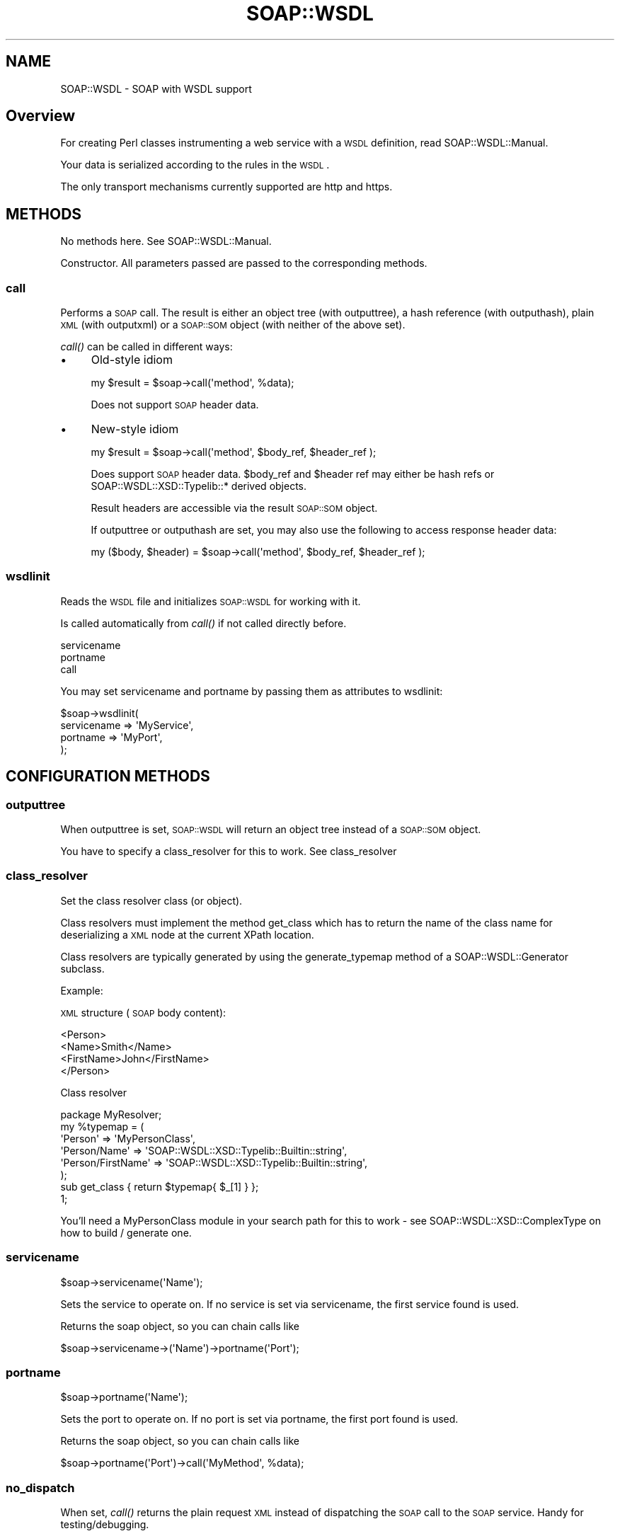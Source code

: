 .\" Automatically generated by Pod::Man 2.22 (Pod::Simple 3.07)
.\"
.\" Standard preamble:
.\" ========================================================================
.de Sp \" Vertical space (when we can't use .PP)
.if t .sp .5v
.if n .sp
..
.de Vb \" Begin verbatim text
.ft CW
.nf
.ne \\$1
..
.de Ve \" End verbatim text
.ft R
.fi
..
.\" Set up some character translations and predefined strings.  \*(-- will
.\" give an unbreakable dash, \*(PI will give pi, \*(L" will give a left
.\" double quote, and \*(R" will give a right double quote.  \*(C+ will
.\" give a nicer C++.  Capital omega is used to do unbreakable dashes and
.\" therefore won't be available.  \*(C` and \*(C' expand to `' in nroff,
.\" nothing in troff, for use with C<>.
.tr \(*W-
.ds C+ C\v'-.1v'\h'-1p'\s-2+\h'-1p'+\s0\v'.1v'\h'-1p'
.ie n \{\
.    ds -- \(*W-
.    ds PI pi
.    if (\n(.H=4u)&(1m=24u) .ds -- \(*W\h'-12u'\(*W\h'-12u'-\" diablo 10 pitch
.    if (\n(.H=4u)&(1m=20u) .ds -- \(*W\h'-12u'\(*W\h'-8u'-\"  diablo 12 pitch
.    ds L" ""
.    ds R" ""
.    ds C` ""
.    ds C' ""
'br\}
.el\{\
.    ds -- \|\(em\|
.    ds PI \(*p
.    ds L" ``
.    ds R" ''
'br\}
.\"
.\" Escape single quotes in literal strings from groff's Unicode transform.
.ie \n(.g .ds Aq \(aq
.el       .ds Aq '
.\"
.\" If the F register is turned on, we'll generate index entries on stderr for
.\" titles (.TH), headers (.SH), subsections (.SS), items (.Ip), and index
.\" entries marked with X<> in POD.  Of course, you'll have to process the
.\" output yourself in some meaningful fashion.
.ie \nF \{\
.    de IX
.    tm Index:\\$1\t\\n%\t"\\$2"
..
.    nr % 0
.    rr F
.\}
.el \{\
.    de IX
..
.\}
.\"
.\" Accent mark definitions (@(#)ms.acc 1.5 88/02/08 SMI; from UCB 4.2).
.\" Fear.  Run.  Save yourself.  No user-serviceable parts.
.    \" fudge factors for nroff and troff
.if n \{\
.    ds #H 0
.    ds #V .8m
.    ds #F .3m
.    ds #[ \f1
.    ds #] \fP
.\}
.if t \{\
.    ds #H ((1u-(\\\\n(.fu%2u))*.13m)
.    ds #V .6m
.    ds #F 0
.    ds #[ \&
.    ds #] \&
.\}
.    \" simple accents for nroff and troff
.if n \{\
.    ds ' \&
.    ds ` \&
.    ds ^ \&
.    ds , \&
.    ds ~ ~
.    ds /
.\}
.if t \{\
.    ds ' \\k:\h'-(\\n(.wu*8/10-\*(#H)'\'\h"|\\n:u"
.    ds ` \\k:\h'-(\\n(.wu*8/10-\*(#H)'\`\h'|\\n:u'
.    ds ^ \\k:\h'-(\\n(.wu*10/11-\*(#H)'^\h'|\\n:u'
.    ds , \\k:\h'-(\\n(.wu*8/10)',\h'|\\n:u'
.    ds ~ \\k:\h'-(\\n(.wu-\*(#H-.1m)'~\h'|\\n:u'
.    ds / \\k:\h'-(\\n(.wu*8/10-\*(#H)'\z\(sl\h'|\\n:u'
.\}
.    \" troff and (daisy-wheel) nroff accents
.ds : \\k:\h'-(\\n(.wu*8/10-\*(#H+.1m+\*(#F)'\v'-\*(#V'\z.\h'.2m+\*(#F'.\h'|\\n:u'\v'\*(#V'
.ds 8 \h'\*(#H'\(*b\h'-\*(#H'
.ds o \\k:\h'-(\\n(.wu+\w'\(de'u-\*(#H)/2u'\v'-.3n'\*(#[\z\(de\v'.3n'\h'|\\n:u'\*(#]
.ds d- \h'\*(#H'\(pd\h'-\w'~'u'\v'-.25m'\f2\(hy\fP\v'.25m'\h'-\*(#H'
.ds D- D\\k:\h'-\w'D'u'\v'-.11m'\z\(hy\v'.11m'\h'|\\n:u'
.ds th \*(#[\v'.3m'\s+1I\s-1\v'-.3m'\h'-(\w'I'u*2/3)'\s-1o\s+1\*(#]
.ds Th \*(#[\s+2I\s-2\h'-\w'I'u*3/5'\v'-.3m'o\v'.3m'\*(#]
.ds ae a\h'-(\w'a'u*4/10)'e
.ds Ae A\h'-(\w'A'u*4/10)'E
.    \" corrections for vroff
.if v .ds ~ \\k:\h'-(\\n(.wu*9/10-\*(#H)'\s-2\u~\d\s+2\h'|\\n:u'
.if v .ds ^ \\k:\h'-(\\n(.wu*10/11-\*(#H)'\v'-.4m'^\v'.4m'\h'|\\n:u'
.    \" for low resolution devices (crt and lpr)
.if \n(.H>23 .if \n(.V>19 \
\{\
.    ds : e
.    ds 8 ss
.    ds o a
.    ds d- d\h'-1'\(ga
.    ds D- D\h'-1'\(hy
.    ds th \o'bp'
.    ds Th \o'LP'
.    ds ae ae
.    ds Ae AE
.\}
.rm #[ #] #H #V #F C
.\" ========================================================================
.\"
.IX Title "SOAP::WSDL 3"
.TH SOAP::WSDL 3 "2010-10-06" "perl v5.10.1" "User Contributed Perl Documentation"
.\" For nroff, turn off justification.  Always turn off hyphenation; it makes
.\" way too many mistakes in technical documents.
.if n .ad l
.nh
.SH "NAME"
SOAP::WSDL \- SOAP with WSDL support
.SH "Overview"
.IX Header "Overview"
For creating Perl classes instrumenting a web service with a \s-1WSDL\s0 definition,
read SOAP::WSDL::Manual.
.PP
Your data is serialized according to the rules in the \s-1WSDL\s0.
.PP
The only transport mechanisms currently supported are http and https.
.SH "METHODS"
.IX Header "METHODS"
No methods here. See SOAP::WSDL::Manual.
.PP
Constructor. All parameters passed are passed to the corresponding methods.
.SS "call"
.IX Subsection "call"
Performs a \s-1SOAP\s0 call. The result is either an object tree (with outputtree),
a hash reference (with outputhash), plain \s-1XML\s0 (with outputxml) or a \s-1SOAP::SOM\s0
object (with neither of the above set).
.PP
\&\fIcall()\fR can be called in different ways:
.IP "\(bu" 4
Old-style idiom
.Sp
.Vb 1
\& my $result = $soap\->call(\*(Aqmethod\*(Aq, %data);
.Ve
.Sp
Does not support \s-1SOAP\s0 header data.
.IP "\(bu" 4
New-style idiom
.Sp
.Vb 1
\& my $result = $soap\->call(\*(Aqmethod\*(Aq, $body_ref, $header_ref );
.Ve
.Sp
Does support \s-1SOAP\s0 header data. \f(CW$body_ref\fR and \f(CW$header\fR ref may either be
hash refs or SOAP::WSDL::XSD::Typelib::* derived objects.
.Sp
Result headers are accessible via the result \s-1SOAP::SOM\s0 object.
.Sp
If outputtree or outputhash are set, you may also use the following to
access response header data:
.Sp
.Vb 1
\& my ($body, $header) = $soap\->call(\*(Aqmethod\*(Aq, $body_ref, $header_ref );
.Ve
.SS "wsdlinit"
.IX Subsection "wsdlinit"
Reads the \s-1WSDL\s0 file and initializes \s-1SOAP::WSDL\s0 for working with it.
.PP
Is called automatically from \fIcall()\fR if not called directly before.
.PP
.Vb 3
\& servicename
\& portname
\& call
.Ve
.PP
You may set servicename and portname by passing them as attributes to
wsdlinit:
.PP
.Vb 4
\& $soap\->wsdlinit(
\&    servicename => \*(AqMyService\*(Aq,
\&    portname => \*(AqMyPort\*(Aq,
\& );
.Ve
.SH "CONFIGURATION METHODS"
.IX Header "CONFIGURATION METHODS"
.SS "outputtree"
.IX Subsection "outputtree"
When outputtree is set, \s-1SOAP::WSDL\s0 will return an object tree instead of a
\&\s-1SOAP::SOM\s0 object.
.PP
You have to specify a class_resolver for this to work. See
class_resolver
.SS "class_resolver"
.IX Subsection "class_resolver"
Set the class resolver class (or object).
.PP
Class resolvers must implement the method get_class which has to return the
name of the class name for deserializing a \s-1XML\s0 node at the current XPath
location.
.PP
Class resolvers are typically generated by using the generate_typemap method
of a SOAP::WSDL::Generator subclass.
.PP
Example:
.PP
\&\s-1XML\s0 structure (\s-1SOAP\s0 body content):
.PP
.Vb 4
\& <Person>
\&    <Name>Smith</Name>
\&    <FirstName>John</FirstName>
\& </Person>
.Ve
.PP
Class resolver
.PP
.Vb 6
\& package MyResolver;
\& my %typemap = (
\&    \*(AqPerson\*(Aq => \*(AqMyPersonClass\*(Aq,
\&    \*(AqPerson/Name\*(Aq => \*(AqSOAP::WSDL::XSD::Typelib::Builtin::string\*(Aq,
\&    \*(AqPerson/FirstName\*(Aq => \*(AqSOAP::WSDL::XSD::Typelib::Builtin::string\*(Aq,
\& );
\&
\& sub get_class { return $typemap{ $_[1] } };
\& 1;
.Ve
.PP
You'll need a MyPersonClass module in your search path for this to work \- see
SOAP::WSDL::XSD::ComplexType on how to build / generate one.
.SS "servicename"
.IX Subsection "servicename"
.Vb 1
\& $soap\->servicename(\*(AqName\*(Aq);
.Ve
.PP
Sets the service to operate on. If no service is set via servicename, the
first service found is used.
.PP
Returns the soap object, so you can chain calls like
.PP
.Vb 1
\& $soap\->servicename\->(\*(AqName\*(Aq)\->portname(\*(AqPort\*(Aq);
.Ve
.SS "portname"
.IX Subsection "portname"
.Vb 1
\& $soap\->portname(\*(AqName\*(Aq);
.Ve
.PP
Sets the port to operate on. If no port is set via portname, the
first port found is used.
.PP
Returns the soap object, so you can chain calls like
.PP
.Vb 1
\& $soap\->portname(\*(AqPort\*(Aq)\->call(\*(AqMyMethod\*(Aq, %data);
.Ve
.SS "no_dispatch"
.IX Subsection "no_dispatch"
When set, \fIcall()\fR returns the plain request \s-1XML\s0 instead of dispatching the
\&\s-1SOAP\s0 call to the \s-1SOAP\s0 service. Handy for testing/debugging.
.SH "ACCESS TO SOAP::WSDL's internals"
.IX Header "ACCESS TO SOAP::WSDL's internals"
.SS "get_client / set_client"
.IX Subsection "get_client / set_client"
Returns the \s-1SOAP\s0 client implementation used (normally a SOAP::WSDL::Client
object).
.SH "EXAMPLES"
.IX Header "EXAMPLES"
See the examples/ directory.
.SH "Differences to previous versions"
.IX Header "Differences to previous versions"
.IP "\(bu" 4
\&\s-1WSDL\s0 handling
.Sp
\&\s-1SOAP::WSDL\s0 2 is a complete rewrite. While \s-1SOAP::WSDL\s0 1.x attempted to
process the \s-1WSDL\s0 file on the fly by using XPath queries, \s-1SOAP:WSDL\s0 2 uses a
Expat handler for parsing the \s-1WSDL\s0 and building up a object tree representing
it's content.
.Sp
The object tree has two main functions: It knows how to serialize data passed
as hash ref, and how to render the \s-1WSDL\s0 elements found into perl classes.
.Sp
Yup you're right; there's a builtin code generation facility. Read
SOAP::WSDL::Manual for using it.
.IP "\(bu" 4
no_dispatch
.Sp
\&\fIcall()\fR with no_dispatch set to true now returns the complete \s-1SOAP\s0 request
envelope, not only the body's content.
.IP "\(bu" 4
outputxml
.Sp
\&\fIcall()\fR with outputxml set to true now returns the complete \s-1SOAP\s0 response
envelope, not only the body's content.
.IP "\(bu" 4
servicename/portname
.Sp
Both servicename and portname can only be called \fBafter\fR calling \fIwsdlinit()\fR.
.Sp
You may pass the servicename and portname as attributes to wsdlinit, though.
.SH "Differences to previous versions"
.IX Header "Differences to previous versions"
The following functionality is no longer supported:
.SS "Operation overloading"
.IX Subsection "Operation overloading"
The \s-1SOAP\s0 standard allows operation overloading \- that is, you may specify
\&\s-1SOAP\s0 operations with more than one message. The client/server than can
choose which message to send. This \s-1SOAP\s0 feature is usually used similar
to the use of methods with different argument lists in \*(C+.
.PP
Operation overloading is no longer supported. The WS-I Basic profile does
not operation overloading. The same functionality as operation overloading
can be obtained by using a choice declaration in the \s-1XML\s0 Schema.
.SS "readable"
.IX Subsection "readable"
Readable has no effect any more. If you need readable debug output, copy the
\&\s-1SOAP\s0 message to your favorite \s-1XML\s0 editor and run the source format command.
Outputting readable \s-1XML\s0 requires lots of programming for little use: The
resulting XMl is still quite unreadable.
.SS "on_action"
.IX Subsection "on_action"
Setting on_action is not required any more, the appropriate value is
automatically taken from the \s-1WSDL\s0. on_action is a no-op, and is just here
for compatibility issues.
.SH "Differences to SOAP::Lite"
.IX Header "Differences to SOAP::Lite"
.SS "readable"
.IX Subsection "readable"
readable is a no-op in \s-1SOAP::WSDL\s0. Actually, the \s-1XML\s0 output from SOAP::Lite
is hardly readable, either with readable switched on.
.PP
If you need readable \s-1XML\s0 messages, I suggest using your favorite \s-1XML\s0 editor
for displaying and formatting.
.SS "Message style/encoding"
.IX Subsection "Message style/encoding"
While SOAP::Lite supports rpc/encoded style/encoding only, \s-1SOAP::WSDL\s0 currently
supports document/literal style/encoding.
.SS "autotype / type information"
.IX Subsection "autotype / type information"
SOAP::Lite defaults to transmitting \s-1XML\s0 type information by default, where
\&\s-1SOAP::WSDL\s0 defaults to leaving it out.
.PP
\&\fIautotype\fR\|(1) might even be broken in \s-1SOAP::WSDL\s0 \- it's not well-tested, yet.
.SS "Output formats"
.IX Subsection "Output formats"
In contrast to SOAP::Lite, \s-1SOAP::WSDL\s0 supports the following output formats:
.IP "\(bu" 4
\&\s-1SOAP::SOM\s0 objects.
.Sp
This is the default. SOAP::Lite is required for outputting \s-1SOAP::SOM\s0 objects.
.IP "\(bu" 4
Object trees.
.Sp
This is the recommended output format.
You need a class resolver (typemap) for outputting object trees.
See class_resolver above.
.IP "\(bu" 4
Hash refs
.Sp
This is for convenience: A single hash ref containing the content of the
\&\s-1SOAP\s0 body.
.IP "\(bu" 4
xml
.Sp
See below.
.SS "outputxml"
.IX Subsection "outputxml"
SOAP::Lite returns only the content of the \s-1SOAP\s0 body when outputxml is set
to true. \s-1SOAP::WSDL\s0 returns the complete \s-1XML\s0 response.
.SS "Auto-Dispatching"
.IX Subsection "Auto-Dispatching"
\&\s-1SOAP::WSDL\s0 does \fBdoes not\fR support auto-dispatching.
.PP
This is on purpose: You may easily create interface classes by using
SOAP::WSDL::Client and implementing something like
.PP
.Vb 4
\& sub mySoapMethod {
\&     my $self = shift;
\&     $soap_wsdl_client\->call( mySoapMethod, @_);
\& }
.Ve
.PP
You may even do this in a class factory \- see wsdl2perl.pl for creating
such interfaces.
.SS "Debugging / Tracing"
.IX Subsection "Debugging / Tracing"
While SOAP::Lite features a global tracing facility, \s-1SOAP::WSDL\s0
allows to switch tracing on/of on a per-object base.
.PP
This has to be done in the \s-1SOAP\s0 client used by \s-1SOAP::WSDL\s0 \- see
get_client for an example and SOAP::WSDL::Client for
details.
.SH "BUGS AND LIMITATIONS"
.IX Header "BUGS AND LIMITATIONS"
.IP "\(bu" 4
\&\f(CW$obj\fR == undef does not work in perl 5.8.6 and perl 5.8.7
.Sp
Due to some strange behaviour in perl 5.8.6 and perl 5.8.7, stringification
overloading is not triggered during comparison with undef.
.Sp
While this is probably harmless in most cases, it's important to know that
you need to do
.Sp
.Vb 1
\& defined( $obj\->get_value() )
.Ve
.Sp
to check for undef values in simpleType objects.
.IP "\(bu" 4
perl 5.8.0 or higher required
.Sp
\&\s-1SOAP::WSDL\s0 needs perl 5.8.0 or higher. This is due to a bug in perls
before \- see http://aspn.activestate.com/ASPN/Mail/Message/perl5\-porters/929746 for details.
.IP "\(bu" 4
Apache \s-1SOAP\s0 datatypes are not supported
.Sp
You currently can't use \s-1SOAP::WSDL\s0 with Apache \s-1SOAP\s0 datatypes like map.
.Sp
If you want this changed, email me a copy of the specs, please.
.IP "\(bu" 4
Incomplete \s-1XML\s0 Schema definitions support
.Sp
This section describes the limitations of \s-1SOAP::WSDL\s0, that is the interpreting
\&\s-1SOAP\s0 client. For limitations of wsdl2perl.pl generated
\&\s-1SOAP\s0 clients, see SOAP::WSDL::Manual::XSD.
.Sp
\&\s-1XML\s0 Schema attribute definitions are not supported in interpreting mode.
.Sp
The following \s-1XML\s0 Schema definitions varieties are not supported in
interpreting mod:
.Sp
.Vb 2
\& group
\& simpleContent
.Ve
.Sp
The following \s-1XML\s0 Schema definition content model is only partially
supported in interpreting mode:
.Sp
.Vb 1
\& complexContent \- only restriction variety supported
.Ve
.Sp
See SOAP::WSDL::Manual::XSD for details.
.IP "\(bu" 4
Serialization of hash refs does not work for ambiguous values
.Sp
If you have list elements with multiple occurences allowed, \s-1SOAP::WSDL\s0
has no means of finding out which variant you meant.
.Sp
Passing in item => [1,2,3] could serialize to
.Sp
.Vb 2
\& <item>1 2</item><item>3</item>
\& <item>1</item><item>2 3</item>
.Ve
.Sp
Ambiguous data can be avoided by providing data as objects.
.IP "\(bu" 4
\&\s-1XML\s0 Schema facets
.Sp
Almost no \s-1XML\s0 schema facets are implemented. The only facets
currently implemented are:
.Sp
.Vb 2
\& fixed
\& default
.Ve
.Sp
The following facets have no influence:
.Sp
.Vb 8
\& minLength
\& maxLength
\& minInclusive
\& maxInclusive
\& minExclusive
\& maxExclusive
\& pattern
\& enumeration
.Ve
.SH "SEE ALSO"
.IX Header "SEE ALSO"
.SS "Related projects"
.IX Subsection "Related projects"
.IP "\(bu" 4
SOAP::Lite
.Sp
Full featured SOAP-library, little \s-1WSDL\s0 support. Supports rpc-encoded style
only. Many protocols supported.
.IP "\(bu" 4
XML::Compile::SOAP
.Sp
Creates parser/generator functions for \s-1SOAP\s0 messages. Includes \s-1SOAP\s0 Client
and Server implementations. Can validate \s-1XML\s0 messages.
.Sp
You might want to give it a try, especially if you need to adhere very
closely to the \s-1XML\s0 Schema / \s-1WSDL\s0 specs.
.SS "Sources of documentation"
.IX Subsection "Sources of documentation"
.IP "\(bu" 4
\&\s-1SOAP::WSDL\s0 homepage at sourceforge.net
.Sp
<http://soap\-wsdl.sourceforge.net>
.IP "\(bu" 4
\&\s-1SOAP::WSDL\s0 forum at CPAN::Forum
.Sp
<http://www.cpanforum.com/dist/SOAP\-WSDL>
.SH "ACKNOWLEDGMENTS"
.IX Header "ACKNOWLEDGMENTS"
There are many people out there who fostered \s-1SOAP::WSDL\s0's developement.
I would like to thank them all (and apologize to all those I have forgotten).
.PP
Giovanni S. Fois wrote a improved version of \s-1SOAP::WSDL\s0 (which eventually
became v1.23)
.PP
David Bussenschutt, Damian A. Martinez Gelabert, Dennis S. Hennen, Dan Horne,
Peter Orvos, Mark Overmeer, Jon Robens, Isidro Vila Verde and Glenn Wood
(in alphabetical order) spotted bugs and/or suggested improvements in
the 1.2x releases.
.PP
\&\s-1JT\s0 Justman and Noah Robin provided early feedback and bug reports for
the 2.xx pre-releases.
.PP
Adam Kennedy checked and suggested improvements on metadata and dependencies
in the 2.xx pre-releases.
.PP
Andreas 'ac0v' Specht constantly asked for better performance.
.PP
Matt S. Trout encouraged me \*(L"to get a non-dev-release out.\*(R"
.PP
\&\s-1CPAN\s0 Testers provided most valuable (automated) feedback. Thanks a lot.
.PP
Numerous people sent me their real-world \s-1WSDL\s0 files and error reports for
testing. Thank you.
.PP
Noah Robin contributed lots of documentation fixes, and the mod_perl server,
and eventually joined \s-1SOAP::WSDL\s0's developement. Thanks.
.PP
Mark Overmeer wrote XML::Compile::SOAP \- competition is good for business.
.PP
Paul Kulchenko and Byrne Reese wrote and maintained SOAP::Lite and
thus provided a base (and counterpart) for \s-1SOAP::WSDL\s0.
.SH "LICENSE AND COPYRIGHT"
.IX Header "LICENSE AND COPYRIGHT"
Copyright 2004\-2008 Martin Kutter.
.PP
This file is part of SOAP-WSDL. You may distribute/modify it under
the same terms as perl itself
.SH "AUTHOR"
.IX Header "AUTHOR"
Martin Kutter <martin.kutter fen\-net.de>
.SH "REPOSITORY INFORMATION"
.IX Header "REPOSITORY INFORMATION"
.Vb 4
\& $Rev: 861 $
\& $LastChangedBy: kutterma $
\& $Id: WSDL.pm 861 2010\-03\-28 10:41:26Z kutterma $
\& $HeadURL: https://soap\-wsdl.svn.sourceforge.net/svnroot/soap\-wsdl/SOAP\-WSDL/branches/Typemap/lib/SOAP/WSDL.pm $
.Ve
